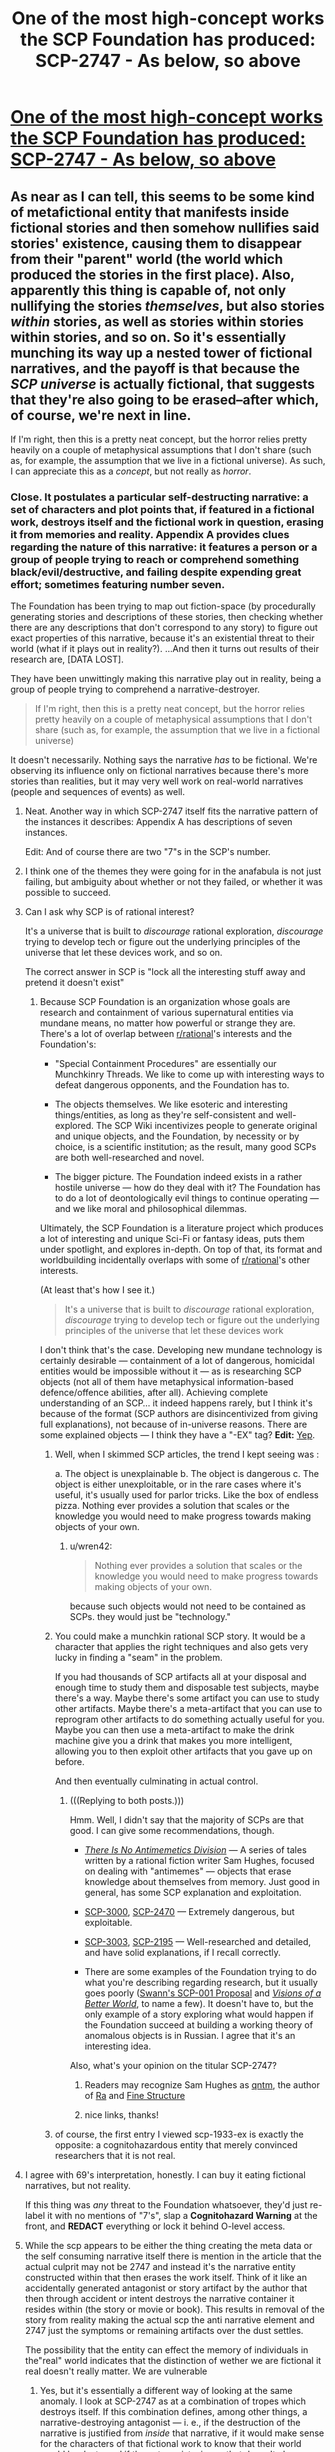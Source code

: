 #+TITLE: One of the most high-concept works the SCP Foundation has produced: SCP-2747 - As below, so above

* [[http://www.scp-wiki.net/scp-2747][One of the most high-concept works the SCP Foundation has produced: SCP-2747 - As below, so above]]
:PROPERTIES:
:Score: 70
:DateUnix: 1520721365.0
:DateShort: 2018-Mar-11
:END:

** As near as I can tell, this seems to be some kind of metafictional entity that manifests inside fictional stories and then somehow nullifies said stories' existence, causing them to disappear from their "parent" world (the world which produced the stories in the first place). Also, apparently this thing is capable of, not only nullifying the stories /themselves/, but also stories /within/ stories, as well as stories within stories within stories, and so on. So it's essentially munching its way up a nested tower of fictional narratives, and the payoff is that because the /SCP universe/ is actually fictional, that suggests that they're also going to be erased--after which, of course, we're next in line.

If I'm right, then this is a pretty neat concept, but the horror relies pretty heavily on a couple of metaphysical assumptions that I don't share (such as, for example, the assumption that we live in a fictional universe). As such, I can appreciate this as a /concept/, but not really as /horror/.
:PROPERTIES:
:Author: 696e6372656469626c65
:Score: 44
:DateUnix: 1520728342.0
:DateShort: 2018-Mar-11
:END:

*** Close. It postulates a particular self-destructing narrative: a set of characters and plot points that, if featured in a fictional work, destroys itself and the fictional work in question, erasing it from memories and reality. Appendix A provides clues regarding the nature of this narrative: it features a person or a group of people trying to reach or comprehend something black/evil/destructive, and failing despite expending great effort; sometimes featuring number seven.

The Foundation has been trying to map out fiction-space (by procedurally generating stories and descriptions of these stories, then checking whether there are any descriptions that don't correspond to any story) to figure out exact properties of this narrative, because it's an existential threat to their world (what if it plays out in reality?). ...And then it turns out results of their research are, [DATA LOST].

They have been unwittingly making this narrative play out in reality, being a group of people trying to comprehend a narrative-destroyer.

#+begin_quote
  If I'm right, then this is a pretty neat concept, but the horror relies pretty heavily on a couple of metaphysical assumptions that I don't share (such as, for example, the assumption that we live in a fictional universe)
#+end_quote

It doesn't necessarily. Nothing says the narrative /has/ to be fictional. We're observing its influence only on fictional narratives because there's more stories than realities, but it may very well work on real-world narratives (people and sequences of events) as well.
:PROPERTIES:
:Author: Noumero
:Score: 41
:DateUnix: 1520746906.0
:DateShort: 2018-Mar-11
:END:

**** Neat. Another way in which SCP-2747 itself fits the narrative pattern of the instances it describes: Appendix A has descriptions of seven instances.

Edit: And of course there are two "7"s in the SCP's number.
:PROPERTIES:
:Author: FaceDeer
:Score: 15
:DateUnix: 1520750738.0
:DateShort: 2018-Mar-11
:END:


**** I think one of the themes they were going for in the anafabula is not just failing, but ambiguity about whether or not they failed, or whether it was possible to succeed.
:PROPERTIES:
:Author: Psy-Kosh
:Score: 10
:DateUnix: 1520790927.0
:DateShort: 2018-Mar-11
:END:


**** Can I ask why SCP is of rational interest?

It's a universe that is built to /discourage/ rational exploration, /discourage/ trying to develop tech or figure out the underlying principles of the universe that let these devices work, and so on.

The correct answer in SCP is "lock all the interesting stuff away and pretend it doesn't exist"
:PROPERTIES:
:Author: SoylentRox
:Score: 5
:DateUnix: 1520856766.0
:DateShort: 2018-Mar-12
:END:

***** Because SCP Foundation is an organization whose goals are research and containment of various supernatural entities via mundane means, no matter how powerful or strange they are. There's a lot of overlap between [[/r/rational][r/rational]]'s interests and the Foundation's:

- "Special Containment Procedures" are essentially our Munchkinry Threads. We like to come up with interesting ways to defeat dangerous opponents, and the Foundation has to.

- The objects themselves. We like esoteric and interesting things/entities, as long as they're self-consistent and well-explored. The SCP Wiki incentivizes people to generate original and unique objects, and the Foundation, by necessity or by choice, is a scientific institution; as the result, many good SCPs are both well-researched and novel.

- The bigger picture. The Foundation indeed exists in a rather hostile universe --- how do they deal with it? The Foundation has to do a lot of deontologically evil things to continue operating --- and we like moral and philosophical dilemmas.

Ultimately, the SCP Foundation is a literature project which produces a lot of interesting and unique Sci-Fi or fantasy ideas, puts them under spotlight, and explores in-depth. On top of that, its format and worldbuilding incidentally overlaps with some of [[/r/rational][r/rational]]'s other interests.

(At least that's how I see it.)

#+begin_quote
  It's a universe that is built to /discourage/ rational exploration, /discourage/ trying to develop tech or figure out the underlying principles of the universe that let these devices work
#+end_quote

I don't think that's the case. Developing new mundane technology is certainly desirable --- containment of a lot of dangerous, homicidal entities would be impossible without it --- as is researching SCP objects (not all of them have metaphysical information-based defence/offence abilities, after all). Achieving complete understanding of an SCP... it indeed happens rarely, but I think it's because of the format (SCP authors are disincentivized from giving full explanations), not because of in-universe reasons. There are some explained objects --- I think they have a "-EX" tag? *Edit:* [[http://scp-wiki.wikidot.com/scp-ex][Yep]].
:PROPERTIES:
:Author: Noumero
:Score: 12
:DateUnix: 1520859783.0
:DateShort: 2018-Mar-12
:END:

****** Well, when I skimmed SCP articles, the trend I kept seeing was :

a. The object is unexplainable b. The object is dangerous c. The object is either unexploitable, or in the rare cases where it's useful, it's usually used for parlor tricks. Like the box of endless pizza. Nothing ever provides a solution that scales or the knowledge you would need to make progress towards making objects of your own.
:PROPERTIES:
:Author: SoylentRox
:Score: 3
:DateUnix: 1520861032.0
:DateShort: 2018-Mar-12
:END:

******* u/wren42:
#+begin_quote
  Nothing ever provides a solution that scales or the knowledge you would need to make progress towards making objects of your own.
#+end_quote

because such objects would not need to be contained as SCPs. they would just be "technology."
:PROPERTIES:
:Author: wren42
:Score: 3
:DateUnix: 1521488490.0
:DateShort: 2018-Mar-19
:END:


****** You could make a munchkin rational SCP story. It would be a character that applies the right techniques and also gets very lucky in finding a "seam" in the problem.

If you had thousands of SCP artifacts all at your disposal and enough time to study them and disposable test subjects, maybe there's a way. Maybe there's some artifact you can use to study other artifacts. Maybe there's a meta-artifact that you can use to reprogram other artifacts to do something actually useful for you. Maybe you can then use a meta-artifact to make the drink machine give you a drink that makes you more intelligent, allowing you to then exploit other artifacts that you gave up on before.

And then eventually culminating in actual control.
:PROPERTIES:
:Author: SoylentRox
:Score: 1
:DateUnix: 1520861609.0
:DateShort: 2018-Mar-12
:END:

******* (((Replying to both posts.)))

Hmm. Well, I didn't say that the majority of SCPs are that good. I can give some recommendations, though.

- [[http://www.scp-wiki.net/antimemetics-division-hub][/There Is No Antimemetics Division/]] --- A series of tales written by a rational fiction writer Sam Hughes, focused on dealing with "antimemes" --- objects that erase knowledge about themselves from memory. Just good in general, has some SCP explanation and exploitation.

- [[http://www.scp-wiki.net/scp-3000][SCP-3000]], [[http://www.scp-wiki.net/scp-2470][SCP-2470]] --- Extremely dangerous, but exploitable.

- [[http://www.scp-wiki.net/scp-3003][SCP-3003]], [[http://www.scp-wiki.net/scp-2195][SCP-2195]] --- Well-researched and detailed, and have solid explanations, if I recall correctly.

- There are some examples of the Foundation trying to do what you're describing regarding research, but it usually goes poorly ([[http://www.scp-wiki.net/sandrewswann-s-proposal][Swann's SCP-001 Proposal]] and [[http://www.scp-wiki.net/visionsofabetterworld][/Visions of a Better World/]], to name a few). It doesn't have to, but the only example of a story exploring what would happen if the Foundation succeed at building a working theory of anomalous objects is in Russian. I agree that it's an interesting idea.

Also, what's your opinion on the titular SCP-2747?
:PROPERTIES:
:Author: Noumero
:Score: 4
:DateUnix: 1520863944.0
:DateShort: 2018-Mar-12
:END:

******** Readers may recognize Sam Hughes as [[http://qntm.org][qntm]], the author of [[https://qntm.org/ra][Ra]] and [[https://qntm.org/structure][Fine Structure]]
:PROPERTIES:
:Author: Krossfireo
:Score: 3
:DateUnix: 1520967353.0
:DateShort: 2018-Mar-13
:END:


******** nice links, thanks!
:PROPERTIES:
:Author: wren42
:Score: 1
:DateUnix: 1521484712.0
:DateShort: 2018-Mar-19
:END:


****** of course, the first entry I viewed scp-1933-ex is exactly the opposite: a cognitohazardous entity that merely convinced researchers that it is not real.
:PROPERTIES:
:Author: wren42
:Score: 1
:DateUnix: 1521488728.0
:DateShort: 2018-Mar-19
:END:


**** I agree with 69's interpretation, honestly. I can buy it eating fictional narratives, but not reality.

If this thing was /any/ threat to the Foundation whatsoever, they'd just re-label it with no mentions of "7's", slap a *Cognitohazard Warning* at the front, and *REDACT* everything or lock it behind O-level access.
:PROPERTIES:
:Author: RynnisOne
:Score: 4
:DateUnix: 1520797517.0
:DateShort: 2018-Mar-11
:END:


**** While the scp appears to be either the thing creating the meta data or the self consuming narrative itself there is mention in the article that the actual culprit may not be 2747 and instead it's the narrative entity constructed within that then erases the work itself. Think of it like an accidentally generated antagonist or story artifact by the author that then through accident or intent destroys the narrative container it resides within (the story or movie or book). This results in removal of the story from reality making the actual scp the anti narrative element and 2747 just the symptoms or remaining artifacts over the dust settles.

The possibility that the entity can effect the memory of individuals in the"real" world indicates that the distinction of wether we are fictional it real doesn't really matter. We are vulnerable
:PROPERTIES:
:Author: icesharkk
:Score: 1
:DateUnix: 1521657316.0
:DateShort: 2018-Mar-21
:END:

***** Yes, but it's essentially a different way of looking at the same anomaly. I look at SCP-2747 as at a combination of tropes which destroys itself. If this combination defines, among other things, a narrative-destroying antagonist --- i. e., if the destruction of the narrative is justified from /inside/ that narrative, if it would make sense for the characters of that fictional work to know that their world would be destroyed if the antagonist wins --- that doesn't change anything. Not /every/ narrative-destroying antagonist /literally/ destroys the narrative it is put in --- think about the Nothing from /The NeverEnding Story/, for example, or [[http://www.scp-wiki.net/scp-2470][SCP-2470]]. Only this particular antagonist, perhaps in combination with certain other tropes, has this anomalous property.
:PROPERTIES:
:Author: Noumero
:Score: 1
:DateUnix: 1521815311.0
:DateShort: 2018-Mar-23
:END:

****** Yes, that's a better way of capturing my first point. Thank you.
:PROPERTIES:
:Author: icesharkk
:Score: 1
:DateUnix: 1521823538.0
:DateShort: 2018-Mar-23
:END:

******* Hmm, but your point regarding antagonists raises an interesting question: what would be the antagonist in /I/O/? How would you define "an antagonist" in the medium of music?
:PROPERTIES:
:Author: Noumero
:Score: 1
:DateUnix: 1521971678.0
:DateShort: 2018-Mar-25
:END:

******** Actually that's not as weird if I think about it. Big orchestral pieces contain recurring themes throughout their movements, it would be up to interpretation but most music evokes similar emotions in listeners. Perhaps it's the emotion surrounding the antagonist part of the score that defines it.

Or not and my idea is crap. Good catch reminding me about I/o conflicting with my theory.
:PROPERTIES:
:Author: icesharkk
:Score: 1
:DateUnix: 1521991988.0
:DateShort: 2018-Mar-25
:END:

********* Hmm. "Antagonist" is a trope that plays a particular role in the narrative. It's not obvious that there couldn't be a similar role to play in the narrative created by music, I think you're right on that.

We need a music expert here, though. Or anyone with any clue regarding music-based narratives whatsoever.
:PROPERTIES:
:Author: Noumero
:Score: 1
:DateUnix: 1522288916.0
:DateShort: 2018-Mar-29
:END:


*** Given the number of fictional universes that have been produced throughout human history, if you pick a universe at random at whatever level of the stack it's overwhelmingly more likely to be fictional than not. And it's extremely rare for the characters in any universe to see their universe as anything other than real.

Therefore, /statistically/...
:PROPERTIES:
:Author: Geminii27
:Score: 13
:DateUnix: 1520751085.0
:DateShort: 2018-Mar-11
:END:

**** Nick Bostrom's simulation argument;

#+begin_quote

  - "The fraction of human-level civilizations that reach a posthuman stage (that is, one capable of running high-fidelity ancestor simulations) is very close to zero", *or*

  - "The fraction of posthuman civilizations that are interested in running ancestor-simulations is very close to zero", *or*

  - "The fraction of all people with our kind of experiences that are living in a simulation is very close to one"
#+end_quote
:PROPERTIES:
:Author: AStartlingStatement
:Score: 12
:DateUnix: 1520761672.0
:DateShort: 2018-Mar-11
:END:

***** or - such simulations are not conscious.
:PROPERTIES:
:Author: wren42
:Score: 4
:DateUnix: 1521484937.0
:DateShort: 2018-Mar-19
:END:


**** Relevant: [[https://www.fanfiction.net/s/10580913/1/Rationalising-Fiction][/Rationalising Fiction/]].
:PROPERTIES:
:Author: Noumero
:Score: 4
:DateUnix: 1520752862.0
:DateShort: 2018-Mar-11
:END:


*** u/scruiser:
#+begin_quote
  such as, for example, the assumption that we live in a fictional universe
#+end_quote

Given recent events surrounding Trump, I think our universe would make a pretty good over-the-top political satire or right-wing hypocrisy.
:PROPERTIES:
:Author: scruiser
:Score: 3
:DateUnix: 1520784208.0
:DateShort: 2018-Mar-11
:END:

**** Sounds like 2747 is already consuming your /personal/ fictional perception of reality. I'd recommend you avoiding any of these "right-wing" or "Trump" sites lest you accelerate the process and disappear altogether.
:PROPERTIES:
:Author: RynnisOne
:Score: 6
:DateUnix: 1520797652.0
:DateShort: 2018-Mar-11
:END:


*** either 2747 is a narrative eating monster created within narrative (Infohazard?) or its a self propagating narrative analysis/artifact generator (memetic).

If the first case then it doesn't matter if you believe we are fictional or not it has had an effect on our level of reality by wiping people minds and erasing the actual story from physical media. Don't get considered the container of an offending story or people will only remember that they read an article about someone like you once.

In the second case people don't remember writing the articles/artifacts because they didn't. The SCP did and seeded those articles/artifacts through some unknown mechanic into our reality in which case the narrative never existed, The reference to LUCID CHALICE is just another artifact, and this SCP is as dangerous as waterlogged bread.
:PROPERTIES:
:Author: icesharkk
:Score: 2
:DateUnix: 1521673063.0
:DateShort: 2018-Mar-22
:END:


** Brilliant. That last collapsible is so wonderfully simple: /it's getting closer./

My question is, why was the Marquez story eaten? It didn't seem to be a metanarrative to me, while all the others certainly were.
:PROPERTIES:
:Author: LazarusRises
:Score: 11
:DateUnix: 1520746376.0
:DateShort: 2018-Mar-11
:END:

*** It doesn't have to be meta, it has to feature a certain combination of tropes. Among them:

- A "dark" destination:

  - /Punta de la espira/: the possibly-demonic mountain.\\
  - /Taitoru/: the shadows/the manga (unclear, maybe its plot was bleak?)\\
  - /No Sister of Mine/: the black possibly-cursed tome.\\
  - /The Scolipendra Wiki/: the obsidian concept-destroyer.\\
  - /I/O/: the theme of self-hate.\\
  - /Mavigne/: the cold core of the earth.\\
  - /ex lux/: the truth of the murder.\\
  - The article itself: SCP-2747's nature.\\

- Great effort going to vain:

  - /Punta de la espira/: the journey to the mountain.
  - /Taitoru/: getting past the writer's block.
  - /No Sister of Mine/: players trying to complete the game.
  - /The Scolipendra Wiki/: characters wandering between universes in search (unclear, possibly they fail?).
  - /I/O/: exploring the depressing theme.
  - /Mavigne/: learning the secrets of the earth.
  - /ex lux/: identifying the murderer.
  - The article itself: the Foundation failing to figure out SCP-2747's nature ([DATA LOST]).

- 7 things:

  - /Punta de la espira/: unclear; on meta-level, 10+7 articles about it (flimsy, yes).
  - /Taitoru/: unclear.
  - /No Sister of Mine/: 6 characters looking for the seventh; on meta-level, 77 threads about it.
  - /The Scolipendra Wiki/: 7 characters wandering in search of a 7-sided object; on meta-level, 7^{2} pieces of fanfiction about it, with wordcount between 7^{3} and 7^{4}.
  - /I/O/: 7 tracks, one of them (between the fifth and the sixth) missing, each track (34*60+18)/6=343=7^{3} seconds long; on meta-level, 14 reviews about it, and Greene gave it a 7.0 score.
  - /Mavigne/: 7 realms; on meta-level, 7 articles about it.
  - /ex lux/: 7 characters and story threads; on meta-level, posts on 7 blogs, 25*7 Twitter posts.
  - The article itself: SCP-2*7*4*7*, a watchlist of 7000 artists, 7 examples of SCP-2747's manifestations, 7 footnotes.

  /^{I did not expect to do numerology today.}/

It's likely an incomplete list, and not all provided examples clearly feature all of them. I suppose it's because of lack of information (the Foundation being unable to piece together the full plot of these stories), not because they're optional.
:PROPERTIES:
:Author: Noumero
:Score: 30
:DateUnix: 1520762054.0
:DateShort: 2018-Mar-11
:END:

**** Other things that seems to be shared in /some/ of the works, and probably it would have been all of them if we had a complete description are probably:\\
- spirals (Punta de la espira title, I/O's cover and themes of 'spirals of isolation and inspiration')\\
- 1 of the 7 elements being ominous, mysterious, unseen or all three. (The Sister in "No Sister of Mine", The Stranger in "ex lux", the realm of "cold and silence" in Mavigne, the missing 'audio track' in I/O)
:PROPERTIES:
:Author: ArisKatsaris
:Score: 17
:DateUnix: 1520770058.0
:DateShort: 2018-Mar-11
:END:

***** Huh, indeed.

*Spirals:* I think in /ex lux/, the narrative spirals, "as the inner tales eventually begin to intertwine such that later tales shed new light on ones recounted earlier".

I think something similar happens/is meant to happen in /No Sister of Mine/, when the players are supposed to clear the game's previous areas. Perhaps it needs to happen multiple times, not once? A spiral of a sort, too.

Hmm, and /Taitoru/'s title is self-referential. It's... No, it's not really a spiral.

No idea regarding the remaining two.

*One of the seven is different:* In /The Scolipendra Wiki/, the obvious guess to make is that the "antagonist" is pretending to be one of the main characters. In /Punta de la espira/... perhaps the seventh is the recipient of the gift, but we have frustratingly little information in this case.

A duality of the "dark destination" may be another commonality: /Punta de la espira/'s mountain is described as either divine or demonic, and /No Sister of Mine/'s tome either gives power or unleashes a curse.
:PROPERTIES:
:Author: Noumero
:Score: 15
:DateUnix: 1520773389.0
:DateShort: 2018-Mar-11
:END:


***** Is it possible that the "missing" parts, particularly those that are detectable only through inference (the "fragments," the referenced but unseen antagonists), are not actually part of the anfabula, but are instead evidence that parts of the works had already been annihilated by the time the fanfiction/wiki entries/etc were produced? E.g. maybe the original "No Sister Of Mine" actually contained the fragments necessary to complete the final questline, but they were part of the first fiction tier to be annihilated, so the reviews described a version of the game with conspicuously missing parts. Then presumably the rest of the game vanished after the reviews were posted.

I think this interpretation fits with the "layers of metafiction" motif pretty well. The reviewers of "No Sister Of Mine" could infer from references in the game that the fragments should exist, but they couldn't find the actual fragments because they were gone. The Foundation can infer from references in the Something Awful threads that the game should exist, but they can't find the actual game because it's gone.
:PROPERTIES:
:Author: CeruleanTresses
:Score: 12
:DateUnix: 1520842149.0
:DateShort: 2018-Mar-12
:END:

****** That's what I'm thinking. And the "coal-black, thornbound tome" described in /No Sister of Mine/ is the charcoal manuscript of /Mavigne/, which is also possibly the gift being delivered in /Punta de la espira/, and maybe even the "obsidian emblem" from /The Scolipendra Wiki/; a single item moving up through the layers of meta-narrative. A book that describes the exact nature of reality in detail would of course be able to grant great power, but its presence in a story threatens to complete the /anafabula/ pattern, thus unleashing a terrible curse.
:PROPERTIES:
:Author: daytodave
:Score: 6
:DateUnix: 1520847375.0
:DateShort: 2018-Mar-12
:END:


**** u/eternal-potato:
#+begin_quote
  7 things:

  Taitoru: unclear.
#+end_quote

The title itself has 7 letters. It even tells you where to look.
:PROPERTIES:
:Author: eternal-potato
:Score: 11
:DateUnix: 1520808758.0
:DateShort: 2018-Mar-12
:END:

***** Interesting, good catch. And the "T" is different because it is capitalized? Hmm. It would have fit better if one of the letters was silent...
:PROPERTIES:
:Author: Noumero
:Score: 5
:DateUnix: 1520860956.0
:DateShort: 2018-Mar-12
:END:

****** The ai- does produce a diphthong. Could count.
:PROPERTIES:
:Author: hobodemon
:Score: 2
:DateUnix: 1521480158.0
:DateShort: 2018-Mar-19
:END:

******* Hmm. I don't know. The exact rule seems to be, seven object, one of them with a hidden property. In this case, we would have /two/ objects merging into one, on equal terms. It seems really clever, yes, but it doesn't fit as well as the rest of them.

At the same time, there's not much wiggle room for assuming some missed context that fixes everything. In /The Scolipendra Wiki/, for example, there's apparently 8 characters, but we could similarly assume that two of them --- one of the heroes and the antagonist --- are secretly the same person. Unlike /Taitoru/'s case, though, we could further assume that one of these roles is their /true/ nature (i.e., a hero pretending to be the antagonist or the antagonist infiltrating the heroes), and the other one --- a mere mask. But in this case, a title is a title is a title.

I do count it as a tentative fit, though.
:PROPERTIES:
:Author: Noumero
:Score: 1
:DateUnix: 1521481644.0
:DateShort: 2018-Mar-19
:END:


**** And now that you've put together the elements, you've doomed our reality.
:PROPERTIES:
:Author: scruiser
:Score: 7
:DateUnix: 1520784239.0
:DateShort: 2018-Mar-11
:END:

***** Yes, I know. I realized it far too late, and now trying to fight it would only hasten the destruction --- skip from "SCP-2747 destroys the narrative I figured out, turning my effort fruitless" to "I destroy the narrative I figured out, turning my effort fruitless". There's apparently some delay before SCP-2747 starts working on its own, so the first option lets our reality to exist a little longer.

/Mind you/, that's the worst-case scenario. In all probability my (and [[/u/ArisKatsaris][u/ArisKatsaris]]') notes don't contain the /full/ description of SCP-2747. After all, all we had to work with were seven brief overviews of the anomaly's manifestations, little to no actual experience with paranormal research, and, what, twelve hours? If that was all it took, the Foundation wouldn't have needed any Lucid Chalices, one bored researcher would've sufficed.

In fact, I think anthropic principle guarantees that SCP-2747's article doesn't contain the information necessary to piece together SCP-2747 fully, otherwise it would have self-destructed already. There's no cause for concern at all!

... Just to be sure, I didn't leave any sevens anywhere, did I? My lists have eight bullet-points, word- and character-counts aren't significant, sevens in direct discussions are on the wrong meta-level, there's 20 (21) comments, 10-18 points... Yep, we're in the clear.

Wait. No. I now made /six/ comments in this thread, /and/ sent a PM to a friend recommending to read this article. Seven messages about SCP-2747 made by me, one of them hidden. /Fuck./

*Edit:* I broke the aforementioned seven, but it's worse: we identified /six/ tropes SCP-2747 requires (destination, duality, fruitless, a seven, the seventh is different, spirals). This line of inquiry needs to end, /immediately/.
:PROPERTIES:
:Author: Noumero
:Score: 19
:DateUnix: 1520787432.0
:DateShort: 2018-Mar-11
:END:

****** u/Flashbunny:
#+begin_quote
  Edit: I broke the aforementioned seven, but it's worse: we identified six tropes SCP-2747 requires (destination, duality, fruitless, a seven, the seventh is different, spirals). This line of inquiry needs to end, immediately.
#+end_quote

Considering that the theme isn't [7] but [7, 1 of which is missing and/or different] we'd probably be better off if someone came up with a 7th and posted it - the alternative is someone's going to notice a 7th and not post it, which itself completes the pattern.

EDIT: Actually, assuming that the 7th trope exists things currently stand at [7 tropes exist, one of which hasn't been discovered], so we're completely screwed even if no-one comes up with one without posting it.
:PROPERTIES:
:Author: Flashbunny
:Score: 8
:DateUnix: 1520790584.0
:DateShort: 2018-Mar-11
:END:

******* The solution to that seems obvious --- figure out /two/ more tropes, bringing the total to 8 --- but I'm worried it will be harder than it seems, and then we'll realize we have spent a lot of effort in vain...

On the other hand, is [7] really invoked in this case? There's nothing to suggest that there's only /one/ more trope to discover, not three or two hundred. Would it really count if we leave it at six? That seems unfair, it's 6/N, not 6/7.

Unless... do our concerns about completing the pattern with seven tropes themselves invoke the trope of seven things? That's such bullshit.
:PROPERTIES:
:Author: Noumero
:Score: 8
:DateUnix: 1520801745.0
:DateShort: 2018-Mar-12
:END:

******** It's not so much our concerns as it is the narrative's predisposition towards the number 7. I think it likely that there is a seventh trope specifically not revealed by the author so that it can exist as the lost one, and given how shaky the concept of [lost/empty] seems to be here, even if we found it it's likely to qualify as such to some degree (though perhaps to a lesser extent, if that matters when invoking symbolism). As such, the obvious solution is indeed the only possible solution - find 2 more tropes and save our universe, with finding 1 perhaps weakening the effect enough to buy us some time... or perhaps just making the struggle seem winnable, such that our inevitable defeat and annihilation seem that much more tragic.
:PROPERTIES:
:Author: Flashbunny
:Score: 4
:DateUnix: 1520806275.0
:DateShort: 2018-Mar-12
:END:


****** You included 7 instances of the number 7 in your last bullet point.
:PROPERTIES:
:Author: VorpalAuroch
:Score: 2
:DateUnix: 1521338096.0
:DateShort: 2018-Mar-18
:END:

******* Sure, but they don't play a significant enough narrative role. In all original examples, the sevenfold objects are noticeable on macro-level of the fictional work: seven main characters, seven realms, seven tracks, seven examples, et cetera. /These/ seven are arbitrary. They are present, but if they invoke the trope, then the third word of the sentence you're currently reading also invokes it.
:PROPERTIES:
:Author: Noumero
:Score: 1
:DateUnix: 1521482528.0
:DateShort: 2018-Mar-19
:END:

******** Maybe, but sevenfold sevens seems unwise.
:PROPERTIES:
:Author: VorpalAuroch
:Score: 1
:DateUnix: 1521482809.0
:DateShort: 2018-Mar-19
:END:


**** There seems to also be a theme of blurring/breaking boundaries. I think, I'm not sure.

/Punta de la Espira/: The mountain alternates between being compared to a "abode of gods" and a "demonic presence".

/Taitoru/: Explicitly stated that "boundaries blur", implication that insane protagonist slowly loses ability to distinguish between reality and fiction.

/No sister of mine/: unsure about this one.

/scolipendra wiki/: Supposedly characters often wonder between different 'realms', and apparently the series is pretty receptive to crossover fanfics with other universes.

/I/O/: No idea, I'm clueless when it comes to music.

/Mavigne/: There are numerous 'thresholds' that must be crossed. Also, the book is stated to be a nested frame narrative.

/Ex Lux/: readers alternate between different story threads, it's written in a mix of 3 different languages, and there's the thing about 'inner tales' intertwining with 'later tales'.
:PROPERTIES:
:Author: General_Urist
:Score: 3
:DateUnix: 1520869685.0
:DateShort: 2018-Mar-12
:END:

***** Yes, there's definitely something of the sort, but I think you're mixing two tropes there. One is the "duality" of the destination: the demonic/divine mountain and /No Sister of Mine/'s power-granting/cursing tome. Also this for /Mavigne/:

#+begin_quote
  Mavigne, Or: A Treatise On The Metaphysics Of Inner Space Travel, And The Kingdom Of Erikaar, Whose Name Is *Darkness Made Light*
#+end_quote

The other trope is... Hm. Changing environments separated by thresholds? Different worlds in /The Scolipendra Wiki/ (and fanfics? authors?), different narrations and languages in /ex lux/, and different realms in /Mavigne/. /No Sister of Mine/: maybe different levels? /I/O/ seems to sharply break the pattern with its "seamless flow" between tracks, but maybe "different tracks" still fits.

Or vice versa? Transitions are usually seamless, and /Mavigne/ breaks the pattern with thresholds? Or thresholds don't matter?

/Taitoru/: yes, "boundaries blur" may be a clue we can't place because of lack of information. Maybe there were some significant differences between chapters... On the other hand, "a manga divided into chapters" isn't really a noteworthy trope, but then /I/O/ and /No Sister of Mine/ wouldn't count as well. Hm.

I'm also clueless regarding music, is it common for albums to have seamless transitions between tracks? Aha, [[https://www.reddit.com/r/listentothis/comments/2pytiv/discussion_what_albums_out_there_are_single/][apparently not]], thank you, Google.

Yep, I think that's it, you're right.

- Blurring of the boundaries between contexts:

  - /Punta de la espira/: unclear.
  - /Taitoru/: a "blurring boundary" between sanity and insanity/real and unreal.
  - /No Sister of Mine/: unclear. Guess: transitions between levels/areas were made seamless.
  - /The Scolipendra Wiki/: inter-universal travellers blurring the boundaries between universes.
  - /I/O/: seamless flow of different tracks.
  - /Mavigne/: blurring of the boundary between the tangible and the intangible (gradual transition from the realm of minerals to the realms of light and silence).
  - /ex lux/: near the end, blurring of the boundaries between different narrations.

Well, cool. We have seven tropes now.
:PROPERTIES:
:Author: Noumero
:Score: 4
:DateUnix: 1520873708.0
:DateShort: 2018-Mar-12
:END:


** u/PurposefulZephyr:
#+begin_quote
  Extent of manifestation: 49 different pieces of fanfiction (ranging from 343 to 2,401 words in length) posted on [[http://www.fanfiction.net]], each bearing between 1 and 6 comments.
#+end_quote

2401-343 = 2058\\
2058:6 = 343\\
/Clever girl./

Also, 2008 (time of /foundation/ of SCP wiki) was repeatedly mentioned as the emergence of this specific SCP.\\
Wondering if it hints a connection between the two (further supporting the 'Foundation is going to be erased' conclusion), or is symbolic of something else entirely.

Shame it wasn't posted in 2017, or July, or a Sunday. But other than that- it's fantastic.
:PROPERTIES:
:Author: PurposefulZephyr
:Score: 7
:DateUnix: 1520785801.0
:DateShort: 2018-Mar-11
:END:

*** u/Noumero:
#+begin_quote
  2401-343 = 2058

  2058:6 = 343
#+end_quote

Why so roundabout? 2401=7^{4}, 343=7^{3}.
:PROPERTIES:
:Author: Noumero
:Score: 7
:DateUnix: 1520788807.0
:DateShort: 2018-Mar-11
:END:

**** I think it's relevant to consider it as 7 sets of 343 with one missing (so 343*(7-1)) because the theme isn't just the number 7, it's 7 things with one of those things missing or different in some way.
:PROPERTIES:
:Author: Flashbunny
:Score: 10
:DateUnix: 1520790461.0
:DateShort: 2018-Mar-11
:END:

***** Ahh. So there's several fanfics with wordcount between 343 and 686, then several between 686 and 1029, then 1029 and 1372, then 1372 and 1715, then 1715 and 2058, then 2058 and 2401 --- six sets, with the seventh between 0 and 343 missing? Great catch, [[/u/PurposefulZephyr][u/PurposefulZephyr]], if that's what you meant.
:PROPERTIES:
:Author: Noumero
:Score: 3
:DateUnix: 1520795953.0
:DateShort: 2018-Mar-11
:END:

****** Honestly, my catch was the connection between the numbers itself. It just felt that there were 7 and 6s everywhere, and this high concentration of 'mundane' numbers probably had some hidden meaning as well.\\
What it meant exactly (especially the missing set) was your catch. So good job! :D
:PROPERTIES:
:Author: PurposefulZephyr
:Score: 2
:DateUnix: 1520796233.0
:DateShort: 2018-Mar-11
:END:

******* Oh, not at all! Really, it was all [[/u/Flashbunny][u/Flashbunny]]'s catch, I merely expanded on its explanation. Nothing that impressive.

--------------

/^{Psst, Flashbunny, you need to transfer the credit to PurposefulZephyr now, making it a cycle. It'll go into recursion, and maybe we'll end up summoning something that we'll be able to sic at SCP-2747, to stop the Z-class reality failure event I apparently started.}/
:PROPERTIES:
:Author: Noumero
:Score: 2
:DateUnix: 1520796777.0
:DateShort: 2018-Mar-11
:END:

******** Except we need +four+ three other redditors to transfer our credit to.\\
And then in the end it should turn out we didn't really do anything in the first place, making this effort futile.\\
Credit being identifying a part of this demonic entity should fulfill the 'dark destination' bit.
:PROPERTIES:
:Author: PurposefulZephyr
:Score: 2
:DateUnix: 1520797208.0
:DateShort: 2018-Mar-11
:END:

********* What? No, no, we must do /literally anything other than this/. That is the exact single thing we must not do under any circumstances, why would you even suggest it? We're trying to /not/ end reality, not, not-

Can SCP-2747 bring other aspects of itself into existence? That is, what if once a certain "critical mass" of SCP-2747!tropes is achieved, they somehow end up bringing about the rest of SCP-2747!tropes, destroying the narrative once the process is complete? That... would neatly explain this weird delay with which SCP-2747 works: it allows stories to exist just long enough to have someone comment and review on them, then wipes them out. It's weird behaviour otherwise, why wouldn't it activate the moment a narrative is complete?

Hypothesis: part of SCP-2747's tropes are [[http://tvtropes.org/pmwiki/pmwiki.php/Main/AudienceReactions][/audience tropes/]].

I think /No Sister of Mine/ confirms it. In it, the audience/the gamers were the ones to bring the "futile effort" trope into existence, with their attempts to complete the game.

So, running with the hypothesis, we're currently directly involved with SCP-2747, possibly influenced by its incomplete body to call into existence the rest of it. /Wonderful./ What have you done, [[/u/KBAREY][u/KBAREY]]?
:PROPERTIES:
:Author: Noumero
:Score: 4
:DateUnix: 1520800858.0
:DateShort: 2018-Mar-12
:END:


** I'm a bit lost here.\\
1. What exactly is the SCP foundation?\\
2. Is this entry describing a "fictional" concept (as in, a concept that exists in a fictional universe - the SCP universe perhaps, if SCP is fiction), or are they trying to explain a part of "our" reality? I'd really appreciate some clarificarion, because it's really interesting, but I don't know to what extent it's to be taken seriously.
:PROPERTIES:
:Author: surfacethoughts
:Score: 9
:DateUnix: 1520729046.0
:DateShort: 2018-Mar-11
:END:

*** [[https://en.wikipedia.org/wiki/SCP_Foundation]] answers both questions. However to be more explicit, the SCP Foundation is a collaborative fictional universe revolving around a clandestine organization dedicated protecting humanity from the supernatural by tracking down and imprisoning supernatural elements. Users submit entries (SCPs) representing fictional entities or objects imprisoned by the SCP foundations, and they're compiled on the website.
:PROPERTIES:
:Author: UltraRedSpectrum
:Score: 26
:DateUnix: 1520729553.0
:DateShort: 2018-Mar-11
:END:

**** If the X-Files was a wiki.
:PROPERTIES:
:Author: Pluvialis
:Score: 8
:DateUnix: 1520737420.0
:DateShort: 2018-Mar-11
:END:

***** This is like saying "the sun is a light source".

More like "The X-Files as a Wiki, with thousands of entries, where about 1/3rd are amusingly harmless, 1/3 bend reality in weird ways, and the other 1/3 present existential threats to humanity, the Earth, the universe, or all possible universes".
:PROPERTIES:
:Author: RynnisOne
:Score: 3
:DateUnix: 1520797918.0
:DateShort: 2018-Mar-11
:END:


**** Thank you very much!
:PROPERTIES:
:Author: surfacethoughts
:Score: 4
:DateUnix: 1520729807.0
:DateShort: 2018-Mar-11
:END:


*** The /SCP Foundation/ is a nonexistent work of collaborative fiction. The web contains 823,543 references to /The SCP Foundation/, including a Wikipedia article, a TVTropes page, a Facebook page, and a subreddit. Note that there is in fact no such work of fiction, and the wiki supposedly hosting it does not exist. When pressed, those who supposedly created articles referencing /The SCP Foundation/ deny ever having done so.
:PROPERTIES:
:Author: ben_oni
:Score: 16
:DateUnix: 1520788940.0
:DateShort: 2018-Mar-11
:END:

**** you should have copied to first 3 sentences of the Scolipendra instance in appendix A
:PROPERTIES:
:Author: icesharkk
:Score: 1
:DateUnix: 1521673313.0
:DateShort: 2018-Mar-22
:END:


** Is this another memetic SCP? Because I swear that's all that I see anymore, I'm getting a bit tired of memetic SCPs.
:PROPERTIES:
:Author: 1jl
:Score: 4
:DateUnix: 1520743894.0
:DateShort: 2018-Mar-11
:END:

*** Technically no, it's not /memetic/. But it's information-based, yes.
:PROPERTIES:
:Author: Noumero
:Score: 15
:DateUnix: 1520749748.0
:DateShort: 2018-Mar-11
:END:

**** If we use the article's terminology, I guess it's narremetic!
:PROPERTIES:
:Author: CeruleanTresses
:Score: 4
:DateUnix: 1520842307.0
:DateShort: 2018-Mar-12
:END:


*** Have you read the antimemetics series?
:PROPERTIES:
:Author: k5josh
:Score: 6
:DateUnix: 1520757463.0
:DateShort: 2018-Mar-11
:END:

**** I'm just getting tired of everything being memetic/antimemetic
:PROPERTIES:
:Author: 1jl
:Score: 1
:DateUnix: 1520803067.0
:DateShort: 2018-Mar-12
:END:


*** Memetics spread due to their own nature.

This is more anti-memetic than anything.
:PROPERTIES:
:Author: RynnisOne
:Score: 6
:DateUnix: 1520797693.0
:DateShort: 2018-Mar-11
:END:


*** Either memetic or infohazzard. Either certain knowledge about it is inherently (self)destructive. Or it just generated and spread a bunch of multi level meta analysts artifacts that never pointed to anything real
:PROPERTIES:
:Author: icesharkk
:Score: 2
:DateUnix: 1521657675.0
:DateShort: 2018-Mar-21
:END:


** Resembles a lot the play about the king in yellow. You know the one in Carcisa with a name you should never utter
:PROPERTIES:
:Author: hoja_nasredin
:Score: 2
:DateUnix: 1520793163.0
:DateShort: 2018-Mar-11
:END:


** What is this?
:PROPERTIES:
:Score: 1
:DateUnix: 1520878130.0
:DateShort: 2018-Mar-12
:END:

*** It's... not a sphere? Like you, I think.
:PROPERTIES:
:Author: Noumero
:Score: 4
:DateUnix: 1520890877.0
:DateShort: 2018-Mar-13
:END:

**** no, this sub
:PROPERTIES:
:Score: 1
:DateUnix: 1520918182.0
:DateShort: 2018-Mar-13
:END:

***** Per the sidebar:

#+begin_quote
  A subreddit dedicated to the discussion of works of rational and [[http://lesswrong.com/lw/3m/rationalist_fiction/][rationalist]] fiction.
#+end_quote
:PROPERTIES:
:Author: I_Probably_Think
:Score: 3
:DateUnix: 1520999015.0
:DateShort: 2018-Mar-14
:END:
